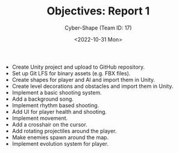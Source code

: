 #+TITLE: Objectives: Report 1
#+AUTHOR: Cyber-Shape (Team ID: 17)
#+EMAIL: brown121407@posteo.ro
#+DATE: <2022-10-31 Mon>
#+OPTIONS: toc:nil

- Create Unity project and upload to GitHub repository.
- Set up Git LFS for binary assets (e.g. FBX files).
- Create shapes for player and AI and import them in Unity.
- Create level decorations and obstacles and import them in Unity.
- Implement a basic shooting system.
- Add a background song.
- Implement rhythm based shooting.
- Add UI for player health and shooting.
- Implement movement.
- Add a crosshair on the cursor.
- Add rotating projectiles around the player.
- Make enemies spawn around the map.
- Implement evolution system for player.
